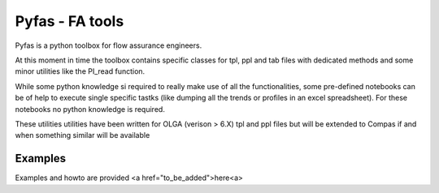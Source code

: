 ===========
Pyfas - FA tools
===========

Pyfas is a python toolbox for flow assurance engineers.

At this moment in time the toolbox contains specific classes for tpl, ppl and tab files with dedicated methods and some minor utilities like the PI_read function.

While some python knowledge si required to really make use of all the functionalities, some pre-defined notebooks can be of help to execute single specific tastks (like dumping all the trends or profiles in an excel spreadsheet). For these notebooks no python knowledge is required.

These utilities utilities have been written for OLGA (verison > 6.X) tpl and ppl files but will be extended to Compas if and when something similar will be available


Examples
========

Examples and howto are provided <a href="to_be_added">here<a>



